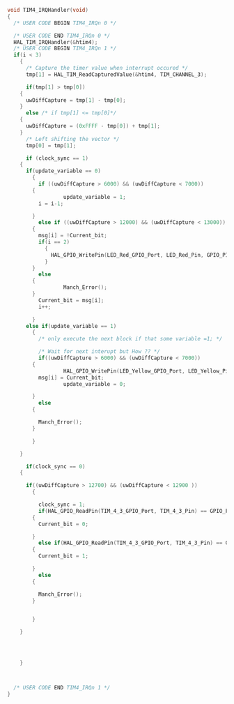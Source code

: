 #+BEGIN_SRC C
void TIM4_IRQHandler(void)
{
  /* USER CODE BEGIN TIM4_IRQn 0 */

  /* USER CODE END TIM4_IRQn 0 */
  HAL_TIM_IRQHandler(&htim4);
  /* USER CODE BEGIN TIM4_IRQn 1 */
  if(i < 3)
    {
      /* Capture the timer value when interrupt occured */
      tmp[1] = HAL_TIM_ReadCapturedValue(&htim4, TIM_CHANNEL_3);
  
      if(tmp[1] > tmp[0])
	{
	  uwDiffCapture = tmp[1] - tmp[0];
	}
      else /* if tmp[1] <= tmp[0]*/
	{
	  uwDiffCapture = (0xFFFF - tmp[0]) + tmp[1];
	}
      /* Left shifting the vector */
      tmp[0] = tmp[1];

      if (clock_sync == 1)
	{
	  if(update_variable == 0)
	    {
	      if ((uwDiffCapture > 6000) && (uwDiffCapture < 7000))
		{
                  update_variable = 1;
		  i = i-1;
		  
		}
	      else if ((uwDiffCapture > 12000) && (uwDiffCapture < 13000))
		{
		  msg[i] = !Current_bit;
		  if(i == 2)
		    {
		      HAL_GPIO_WritePin(LED_Red_GPIO_Port, LED_Red_Pin, GPIO_PIN_SET);
		    }
		}
	      else 
		{
                  Manch_Error();
		}
	      Current_bit = msg[i];
	      i++;
	      
	    }
	  else if(update_variable == 1)
	    {
	      /* only execute the next block if that some variable =1; */
	  
	      /* Wait for next interupt but How ?? */
	      if((uwDiffCapture > 6000) && (uwDiffCapture < 7000))
		{
                  HAL_GPIO_WritePin(LED_Yellow_GPIO_Port, LED_Yellow_Pin, GPIO_PIN_SET);
		  msg[i] = Current_bit;
                  update_variable = 0;
		  
		}
	      else
		{
                  
		  Manch_Error();
		}
              
	    }
	  
	}
  
      if(clock_sync == 0)
	{
      
	  if((uwDiffCapture > 12700) && (uwDiffCapture < 12900 ))
	    {
          
	      clock_sync = 1;
	      if(HAL_GPIO_ReadPin(TIM_4_3_GPIO_Port, TIM_4_3_Pin) == GPIO_PIN_RESET)
		{
		  Current_bit = 0;
                  
		}
	      else if(HAL_GPIO_ReadPin(TIM_4_3_GPIO_Port, TIM_4_3_Pin) == GPIO_PIN_SET)
		{
		  Current_bit = 1;
                  
		}
	      else
		{
                  
		  Manch_Error();
		}
	     
	      
	    }
      
	}
      
      
      
     
    }
    
  

  /* USER CODE END TIM4_IRQn 1 */
}


#+END_SRC
